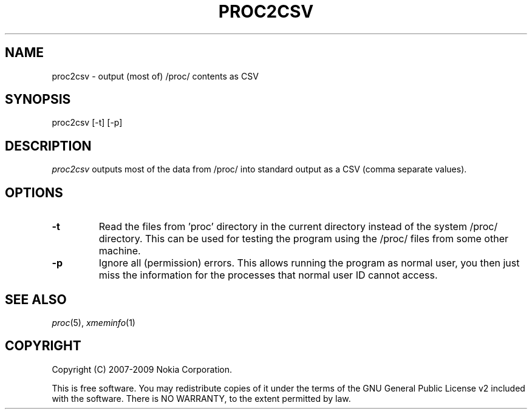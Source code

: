 .TH PROC2CSV 1 "2009-10-26" "sp-endurance"
.SH NAME
proc2csv - output (most of) /proc/ contents as CSV
.SH SYNOPSIS
proc2csv [-t] [-p]
.SH DESCRIPTION
\fIproc2csv\fP outputs most of the data from /proc/ into standard output
as a CSV (comma separate values).
.SH OPTIONS
.TP
\fB-t\fP
Read the files from 'proc' directory in the current directory instead of
the system /proc/ directory. This can be used for testing the program
using the /proc/ files from some other machine.
.TP
\fB-p\fP
Ignore all (permission) errors.  This allows running the program as
normal user, you then just miss the information for the processes
that normal user ID cannot access.
.SH SEE ALSO
.IR proc (5),
.IR xmeminfo (1)
.SH COPYRIGHT
Copyright (C) 2007-2009 Nokia Corporation.
.PP
This is free software.  You may redistribute copies of it under the
terms of the GNU General Public License v2 included with the software.
There is NO WARRANTY, to the extent permitted by law.
